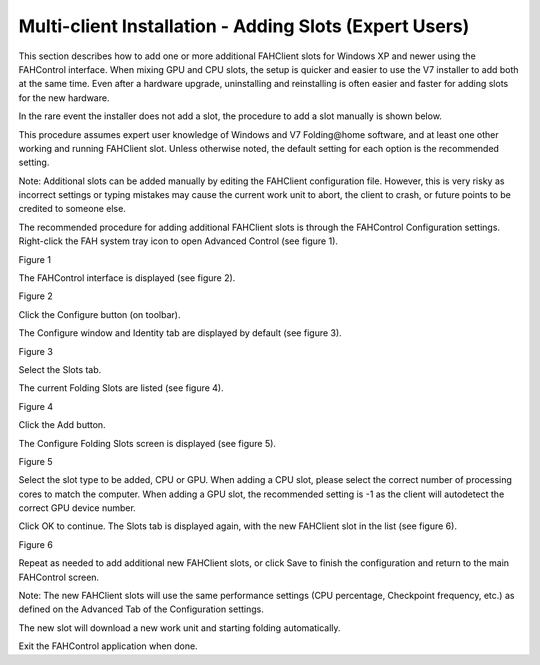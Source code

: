 =======================================================
Multi-client Installation - Adding Slots (Expert Users)
=======================================================

This section describes how to add one or more additional FAHClient slots for Windows XP and newer using the FAHControl interface. 
When mixing GPU and CPU slots, the setup is quicker and easier to use the V7 installer to add both at the same time. 
Even after a hardware upgrade, uninstalling and reinstalling is often easier and faster for adding slots for the new hardware.

In the rare event the installer does not add a slot, the procedure to add a slot manually is shown below.

This procedure assumes expert user knowledge of Windows and V7 Folding\@home software, 
and at least one other working and running FAHClient slot. 
Unless otherwise noted, the default setting for each option is the recommended setting.

Note: Additional slots can be added manually by editing the FAHClient configuration file. 
However, this is very risky as incorrect settings or typing mistakes may cause the current work unit to abort, the client to crash, 
or future points to be credited to someone else.

The recommended procedure for adding additional FAHClient slots is through the FAHControl Configuration settings. 
Right-click the FAH system tray icon to open Advanced Control (see figure 1).

.. image:: https://foldingathome.org/wp-content/uploads/2016/09/WIG18TrayIcon1.png
   :alt: Advanced-Control
   :align: center

Figure 1

The FAHControl interface is displayed (see figure 2).

.. image:: https://foldingathome.org/wp-content/uploads/2016/09/WIG19FAHControl-500x444.png
   :alt: FAHControl-Interface
   :align: center

Figure 2

Click the Configure button (on toolbar).

The Configure window and Identity tab are displayed by default (see figure 3).

.. image:: https://foldingathome.org/wp-content/uploads/2016/09/WIG20IdentityTab-500x404.png
   :alt: Configuration
   :align: center

Figure 3

Select the Slots tab.

The current Folding Slots are listed (see figure 4).

.. image:: https://foldingathome.org/wp-content/uploads/2016/09/WIG21SlotsTab-500x277.png
   :alt: Folding-Slots
   :align: center

Figure 4

Click the Add button.

The Configure Folding Slots screen is displayed (see figure 5).

.. image:: https://foldingathome.org/wp-content/uploads/2016/09/WIG22ConfigSlots-500x609.png
   :alt: Configure-Slots
   :align: center

Figure 5

Select the slot type to be added, CPU or GPU. 
When adding a CPU slot, please select the correct number of processing cores to match the computer. 
When adding a GPU slot, the recommended setting is -1 as the client will autodetect the correct GPU device number.

Click OK to continue. The Slots tab is displayed again, with the new FAHClient slot in the list (see figure 6).

.. image:: https://foldingathome.org/wp-content/uploads/2016/09/WIG23GPUSlot-500x291.png
   :alt: Slot-List
   :align: center

Figure 6

Repeat as needed to add additional new FAHClient slots, or click Save to finish the configuration and return to the main FAHControl screen.

Note: The new FAHClient slots will use the same performance settings (CPU percentage, Checkpoint frequency, etc.) 
as defined on the Advanced Tab of the Configuration settings.

The new slot will download a new work unit and starting folding automatically.

Exit the FAHControl application when done.

